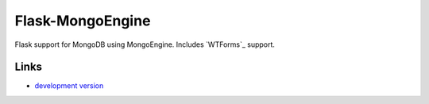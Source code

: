
Flask-MongoEngine
--------------

Flask support for MongoDB using MongoEngine.
Includes `WTForms`_ support.

Links
`````

* `development version
  <https://github.com/mongoengine/flask-mongoengine/raw/master#egg=Flask-MongoEngine-dev>`_



